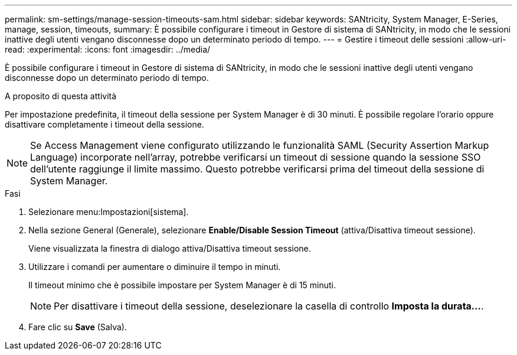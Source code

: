 ---
permalink: sm-settings/manage-session-timeouts-sam.html 
sidebar: sidebar 
keywords: SANtricity, System Manager, E-Series, manage, session, timeouts, 
summary: È possibile configurare i timeout in Gestore di sistema di SANtricity, in modo che le sessioni inattive degli utenti vengano disconnesse dopo un determinato periodo di tempo. 
---
= Gestire i timeout delle sessioni
:allow-uri-read: 
:experimental: 
:icons: font
:imagesdir: ../media/


[role="lead"]
È possibile configurare i timeout in Gestore di sistema di SANtricity, in modo che le sessioni inattive degli utenti vengano disconnesse dopo un determinato periodo di tempo.

.A proposito di questa attività
Per impostazione predefinita, il timeout della sessione per System Manager è di 30 minuti. È possibile regolare l'orario oppure disattivare completamente i timeout della sessione.

[NOTE]
====
Se Access Management viene configurato utilizzando le funzionalità SAML (Security Assertion Markup Language) incorporate nell'array, potrebbe verificarsi un timeout di sessione quando la sessione SSO dell'utente raggiunge il limite massimo. Questo potrebbe verificarsi prima del timeout della sessione di System Manager.

====
.Fasi
. Selezionare menu:Impostazioni[sistema].
. Nella sezione General (Generale), selezionare *Enable/Disable Session Timeout* (attiva/Disattiva timeout sessione).
+
Viene visualizzata la finestra di dialogo attiva/Disattiva timeout sessione.

. Utilizzare i comandi per aumentare o diminuire il tempo in minuti.
+
Il timeout minimo che è possibile impostare per System Manager è di 15 minuti.

+
[NOTE]
====
Per disattivare i timeout della sessione, deselezionare la casella di controllo *Imposta la durata...*.

====
. Fare clic su *Save* (Salva).

